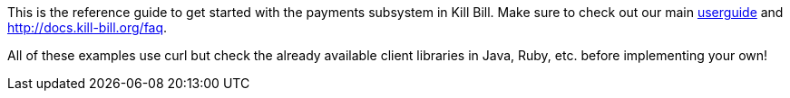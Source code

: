 This is the reference guide to get started with the payments subsystem in Kill Bill. Make sure to check out our main http://docs.kill-bill.org/userguide.html[userguide] and http://docs.kill-bill.org/faq.

All of these examples use curl but check the already available client libraries in Java, Ruby, etc. before implementing your own!